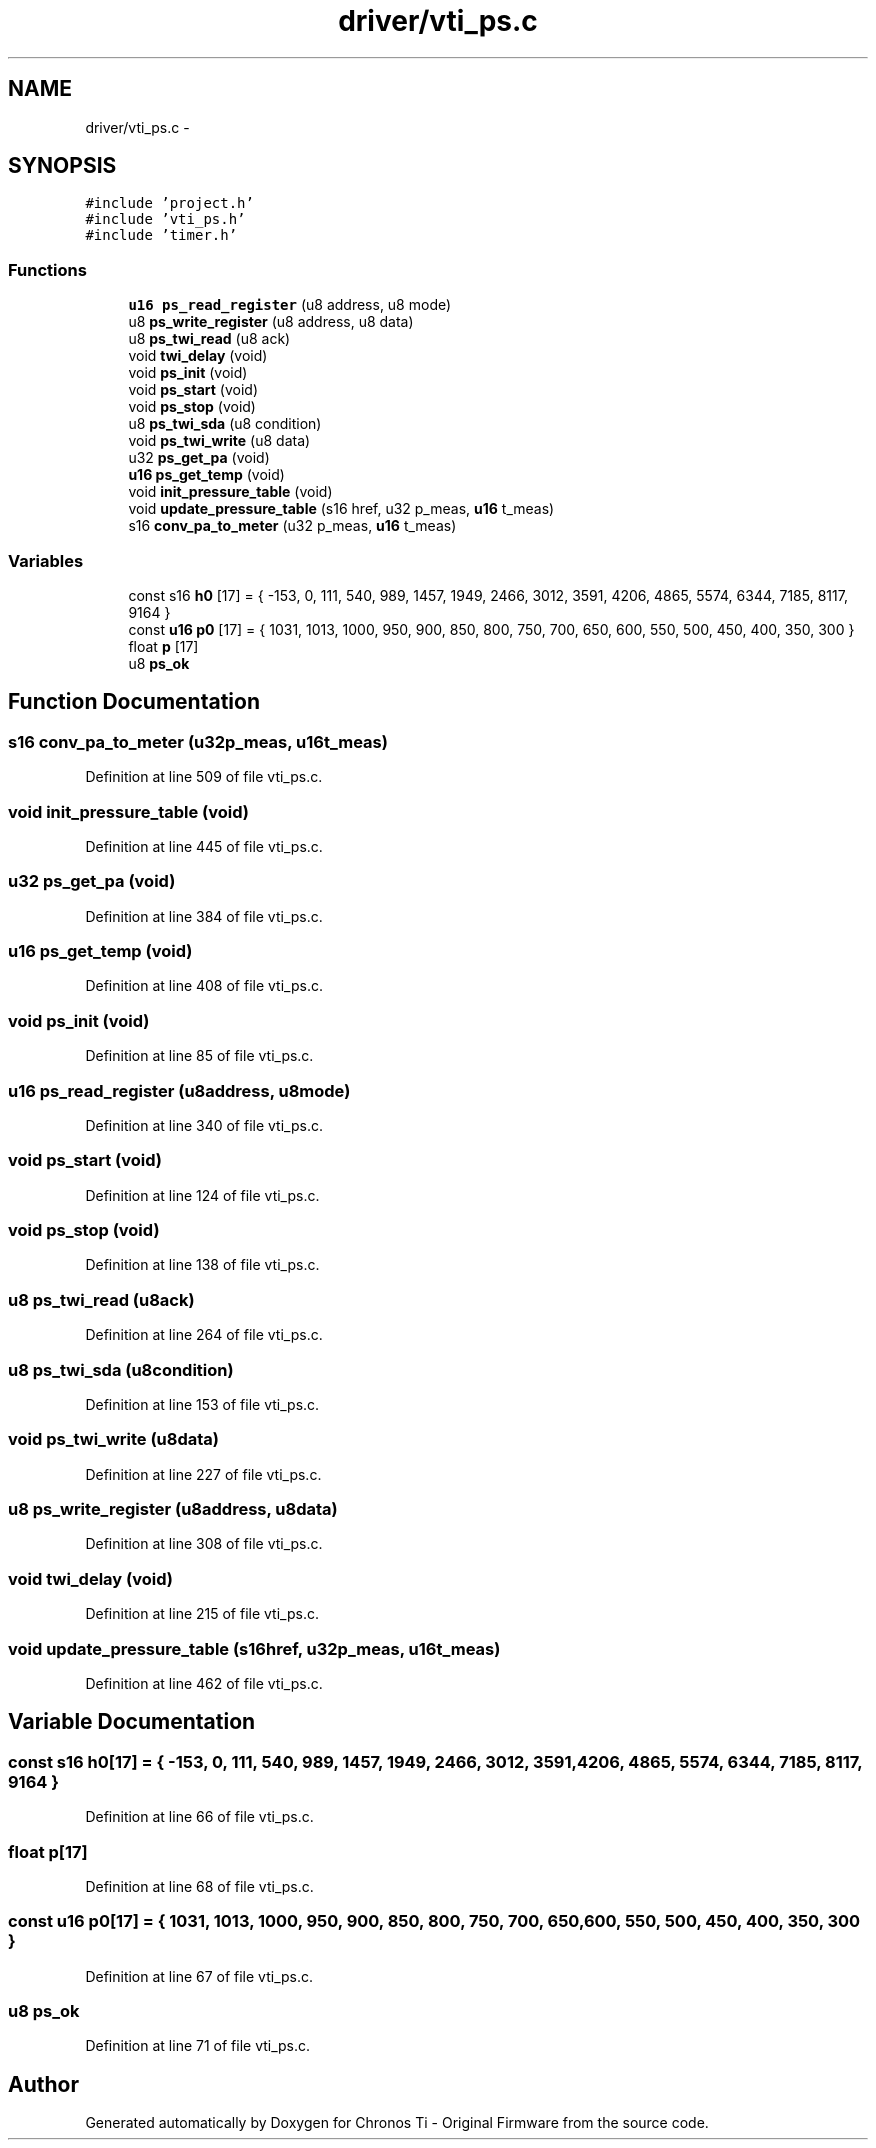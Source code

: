 .TH "driver/vti_ps.c" 3 "Sun Jun 16 2013" "Version VER 0.0" "Chronos Ti - Original Firmware" \" -*- nroff -*-
.ad l
.nh
.SH NAME
driver/vti_ps.c \- 
.SH SYNOPSIS
.br
.PP
\fC#include 'project\&.h'\fP
.br
\fC#include 'vti_ps\&.h'\fP
.br
\fC#include 'timer\&.h'\fP
.br

.SS "Functions"

.in +1c
.ti -1c
.RI "\fBu16\fP \fBps_read_register\fP (u8 address, u8 mode)"
.br
.ti -1c
.RI "u8 \fBps_write_register\fP (u8 address, u8 data)"
.br
.ti -1c
.RI "u8 \fBps_twi_read\fP (u8 ack)"
.br
.ti -1c
.RI "void \fBtwi_delay\fP (void)"
.br
.ti -1c
.RI "void \fBps_init\fP (void)"
.br
.ti -1c
.RI "void \fBps_start\fP (void)"
.br
.ti -1c
.RI "void \fBps_stop\fP (void)"
.br
.ti -1c
.RI "u8 \fBps_twi_sda\fP (u8 condition)"
.br
.ti -1c
.RI "void \fBps_twi_write\fP (u8 data)"
.br
.ti -1c
.RI "u32 \fBps_get_pa\fP (void)"
.br
.ti -1c
.RI "\fBu16\fP \fBps_get_temp\fP (void)"
.br
.ti -1c
.RI "void \fBinit_pressure_table\fP (void)"
.br
.ti -1c
.RI "void \fBupdate_pressure_table\fP (s16 href, u32 p_meas, \fBu16\fP t_meas)"
.br
.ti -1c
.RI "s16 \fBconv_pa_to_meter\fP (u32 p_meas, \fBu16\fP t_meas)"
.br
.in -1c
.SS "Variables"

.in +1c
.ti -1c
.RI "const s16 \fBh0\fP [17] = { -153, 0, 111, 540, 989, 1457, 1949, 2466, 3012, 3591, 4206, 4865, 5574, 6344, 7185, 8117, 9164 }"
.br
.ti -1c
.RI "const \fBu16\fP \fBp0\fP [17] = { 1031, 1013, 1000, 950, 900, 850, 800, 750, 700, 650, 600, 550, 500, 450, 400, 350, 300 }"
.br
.ti -1c
.RI "float \fBp\fP [17]"
.br
.ti -1c
.RI "u8 \fBps_ok\fP"
.br
.in -1c
.SH "Function Documentation"
.PP 
.SS "s16 \fBconv_pa_to_meter\fP (u32p_meas, \fBu16\fPt_meas)"
.PP
Definition at line 509 of file vti_ps\&.c\&.
.SS "void \fBinit_pressure_table\fP (void)"
.PP
Definition at line 445 of file vti_ps\&.c\&.
.SS "u32 \fBps_get_pa\fP (void)"
.PP
Definition at line 384 of file vti_ps\&.c\&.
.SS "\fBu16\fP \fBps_get_temp\fP (void)"
.PP
Definition at line 408 of file vti_ps\&.c\&.
.SS "void \fBps_init\fP (void)"
.PP
Definition at line 85 of file vti_ps\&.c\&.
.SS "\fBu16\fP \fBps_read_register\fP (u8address, u8mode)"
.PP
Definition at line 340 of file vti_ps\&.c\&.
.SS "void \fBps_start\fP (void)"
.PP
Definition at line 124 of file vti_ps\&.c\&.
.SS "void \fBps_stop\fP (void)"
.PP
Definition at line 138 of file vti_ps\&.c\&.
.SS "u8 \fBps_twi_read\fP (u8ack)"
.PP
Definition at line 264 of file vti_ps\&.c\&.
.SS "u8 \fBps_twi_sda\fP (u8condition)"
.PP
Definition at line 153 of file vti_ps\&.c\&.
.SS "void \fBps_twi_write\fP (u8data)"
.PP
Definition at line 227 of file vti_ps\&.c\&.
.SS "u8 \fBps_write_register\fP (u8address, u8data)"
.PP
Definition at line 308 of file vti_ps\&.c\&.
.SS "void \fBtwi_delay\fP (void)"
.PP
Definition at line 215 of file vti_ps\&.c\&.
.SS "void \fBupdate_pressure_table\fP (s16href, u32p_meas, \fBu16\fPt_meas)"
.PP
Definition at line 462 of file vti_ps\&.c\&.
.SH "Variable Documentation"
.PP 
.SS "const s16 \fBh0\fP[17] = { -153, 0, 111, 540, 989, 1457, 1949, 2466, 3012, 3591, 4206, 4865, 5574, 6344, 7185, 8117, 9164 }"
.PP
Definition at line 66 of file vti_ps\&.c\&.
.SS "float \fBp\fP[17]"
.PP
Definition at line 68 of file vti_ps\&.c\&.
.SS "const \fBu16\fP \fBp0\fP[17] = { 1031, 1013, 1000, 950, 900, 850, 800, 750, 700, 650, 600, 550, 500, 450, 400, 350, 300 }"
.PP
Definition at line 67 of file vti_ps\&.c\&.
.SS "u8 \fBps_ok\fP"
.PP
Definition at line 71 of file vti_ps\&.c\&.
.SH "Author"
.PP 
Generated automatically by Doxygen for Chronos Ti - Original Firmware from the source code\&.
